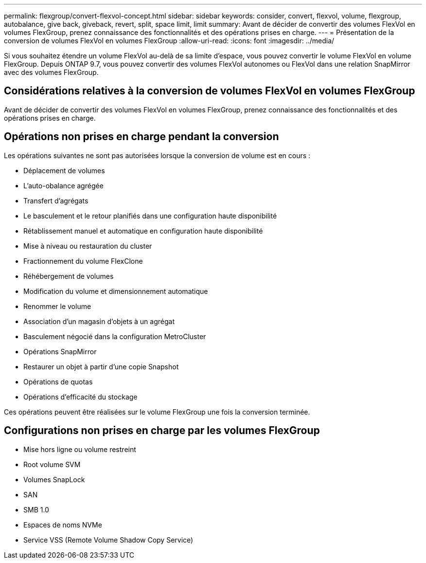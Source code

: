 ---
permalink: flexgroup/convert-flexvol-concept.html 
sidebar: sidebar 
keywords: consider, convert, flexvol, volume, flexgroup, autobalance, give back, giveback, revert, split, space limit, limit 
summary: Avant de décider de convertir des volumes FlexVol en volumes FlexGroup, prenez connaissance des fonctionnalités et des opérations prises en charge. 
---
= Présentation de la conversion de volumes FlexVol en volumes FlexGroup
:allow-uri-read: 
:icons: font
:imagesdir: ../media/


[role="lead"]
Si vous souhaitez étendre un volume FlexVol au-delà de sa limite d'espace, vous pouvez convertir le volume FlexVol en volume FlexGroup. Depuis ONTAP 9.7, vous pouvez convertir des volumes FlexVol autonomes ou FlexVol dans une relation SnapMirror avec des volumes FlexGroup.



== Considérations relatives à la conversion de volumes FlexVol en volumes FlexGroup

Avant de décider de convertir des volumes FlexVol en volumes FlexGroup, prenez connaissance des fonctionnalités et des opérations prises en charge.



== Opérations non prises en charge pendant la conversion

Les opérations suivantes ne sont pas autorisées lorsque la conversion de volume est en cours :

* Déplacement de volumes
* L'auto-obalance agrégée
* Transfert d'agrégats
* Le basculement et le retour planifiés dans une configuration haute disponibilité
* Rétablissement manuel et automatique en configuration haute disponibilité
* Mise à niveau ou restauration du cluster
* Fractionnement du volume FlexClone
* Réhébergement de volumes
* Modification du volume et dimensionnement automatique
* Renommer le volume
* Association d'un magasin d'objets à un agrégat
* Basculement négocié dans la configuration MetroCluster
* Opérations SnapMirror
* Restaurer un objet à partir d'une copie Snapshot
* Opérations de quotas
* Opérations d'efficacité du stockage


Ces opérations peuvent être réalisées sur le volume FlexGroup une fois la conversion terminée.



== Configurations non prises en charge par les volumes FlexGroup

* Mise hors ligne ou volume restreint
* Root volume SVM
* Volumes SnapLock
* SAN
* SMB 1.0
* Espaces de noms NVMe
* Service VSS (Remote Volume Shadow Copy Service)

